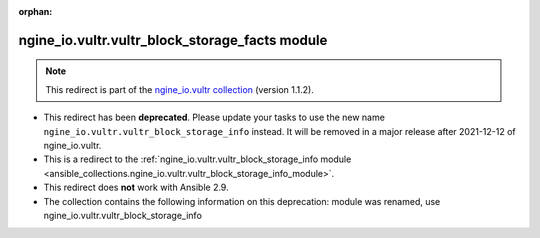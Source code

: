 
.. Document meta

:orphan:

.. Anchors

.. _ansible_collections.ngine_io.vultr.vultr_block_storage_facts_module:

.. Title

ngine_io.vultr.vultr_block_storage_facts module
+++++++++++++++++++++++++++++++++++++++++++++++

.. Collection note

.. note::
    This redirect is part of the `ngine_io.vultr collection <https://galaxy.ansible.com/ngine_io/vultr>`_ (version 1.1.2).


- This redirect has been **deprecated**. Please update your tasks to use the new name ``ngine_io.vultr.vultr_block_storage_info`` instead.
  It will be removed in a major release after 2021-12-12 of ngine_io.vultr.
- This is a redirect to the :ref:`ngine_io.vultr.vultr_block_storage_info module <ansible_collections.ngine_io.vultr.vultr_block_storage_info_module>`.
- This redirect does **not** work with Ansible 2.9.
- The collection contains the following information on this deprecation: module was renamed, use ngine_io.vultr.vultr_block_storage_info
